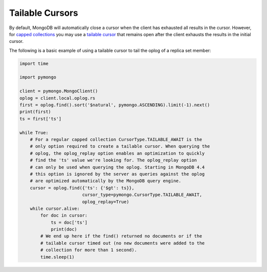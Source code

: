 Tailable Cursors
================

By default, MongoDB will automatically close a cursor when the client has
exhausted all results in the cursor. However, for `capped collections
<https://mongodb.com/docs/manual/core/capped-collections/>`_ you may
use a `tailable cursor
<https://mongodb.com/docs/manual/core/tailable-cursors/>`_
that remains open after the client exhausts the results in the initial cursor.

The following is a basic example of using a tailable cursor to tail the oplog
of a replica set member:

.. code-block:: python

  import time

  import pymongo

  client = pymongo.MongoClient()
  oplog = client.local.oplog.rs
  first = oplog.find().sort('$natural', pymongo.ASCENDING).limit(-1).next()
  print(first)
  ts = first['ts']

  while True:
      # For a regular capped collection CursorType.TAILABLE_AWAIT is the
      # only option required to create a tailable cursor. When querying the
      # oplog, the oplog_replay option enables an optimization to quickly
      # find the 'ts' value we're looking for. The oplog_replay option
      # can only be used when querying the oplog. Starting in MongoDB 4.4
      # this option is ignored by the server as queries against the oplog
      # are optimized automatically by the MongoDB query engine.
      cursor = oplog.find({'ts': {'$gt': ts}},
                          cursor_type=pymongo.CursorType.TAILABLE_AWAIT,
                          oplog_replay=True)
      while cursor.alive:
          for doc in cursor:
              ts = doc['ts']
              print(doc)
          # We end up here if the find() returned no documents or if the
          # tailable cursor timed out (no new documents were added to the
          # collection for more than 1 second).
          time.sleep(1)
